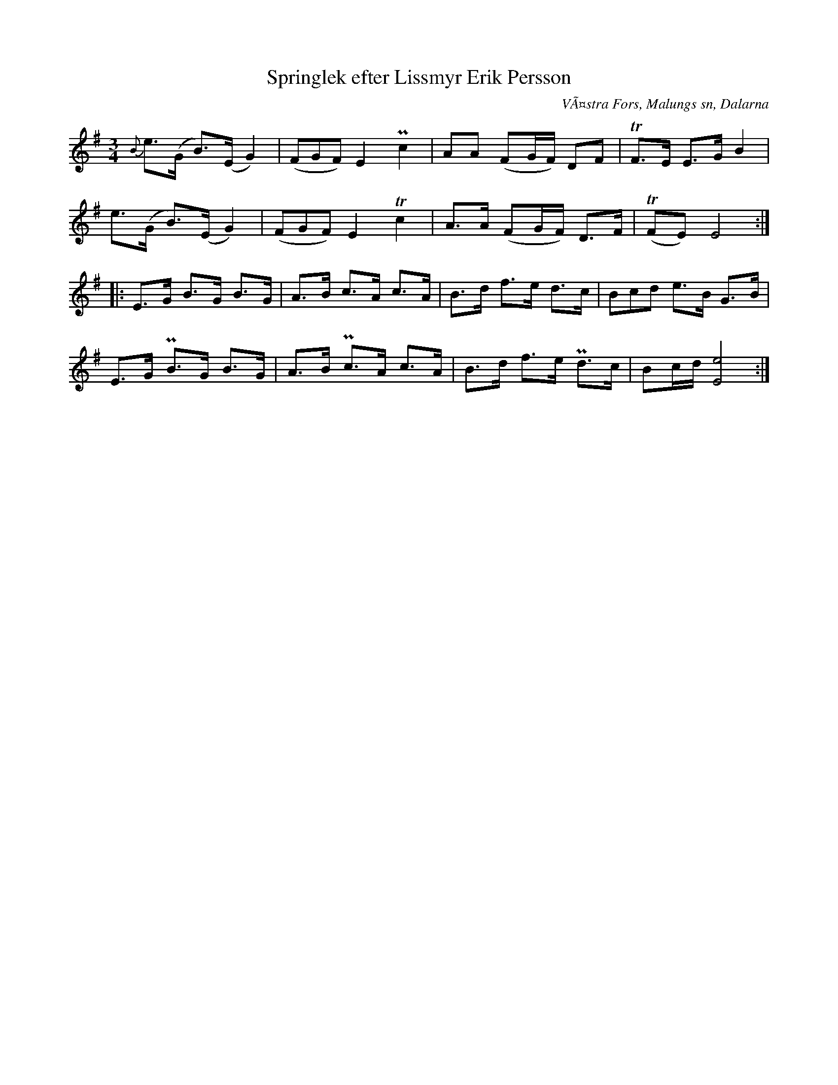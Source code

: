%%abc-charset utf-8
X: 0
T:Springlek efter Lissmyr Erik Persson
B:EÃ–, nr 317
S:efter Lissmyr Erik Persson
R:Springlek
O:VÃ¤stra Fors, Malungs sn, Dalarna
F: https://www.youtube.com/watch?v=m0N-EmH_u5g
Z:Nils L
L:1/8
M:3/4
%%tuplets 0 0 1
K:G fgp=1
{B}e>(G B>)(E G2) | ((3FGF) E2 Pc2 | AA  (FG/F/) DF  | TF3/2E/ E>G B2 |
   e>(G B>)(E G2) | ((3FGF) E2 Tc2 | A>A (FG/F/) D>F | T(FE) E4 ::
E>G B>G  B>G | A>B c>A  c>A | B>d f>e d>c  | (3Bcd e>B    G>B |
E>G PB>G B>G | A>B Pc>A c>A | B>d f>e Pd>c | Bc/d/ [E4e4] :|
